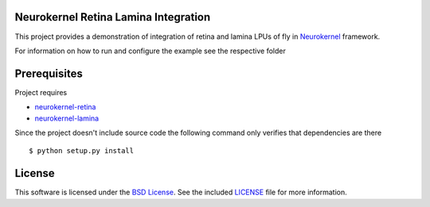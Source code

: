 Neurokernel Retina Lamina Integration
-------------------------------------

This project provides a demonstration of integration of
retina and lamina LPUs of fly in Neurokernel_ framework.

.. _Neurokernel: https://github.com/neurokernel/neurokernel

For information on how to run and configure the example see
the respective folder

Prerequisites
-------------

Project requires

* `neurokernel-retina <https://github.com/neurokernel/retina>`_
* `neurokernel-lamina <https://github.com/neurokernel/lamina>`_

Since the project doesn't include source code the following command
only verifies that dependencies are there ::

    $ python setup.py install

License
-------
This software is licensed under the `BSD License
<http://www.opensource.org/licenses/bsd-license.php>`_.
See the included `LICENSE`_ file for more information.

.. _LICENSE: LICENSE.txt
